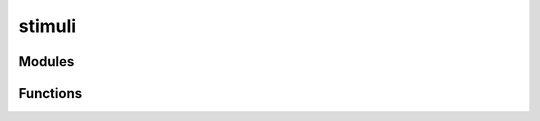 



stimuli
=======


.. py:module:: stimupy.stimuli









Modules
-------

.. autoapisummary::

   stimupy.stimuli.benarys
   stimupy.stimuli.bullseyes
   stimupy.stimuli.checkerboards
   stimupy.stimuli.cornsweets
   stimupy.stimuli.cubes
   stimupy.stimuli.delboeufs
   stimupy.stimuli.dungeons
   stimupy.stimuli.edges
   stimupy.stimuli.gabors
   stimupy.stimuli.gratings
   stimupy.stimuli.hermanns
   stimupy.stimuli.mondrians
   stimupy.stimuli.mueller_lyers
   stimupy.stimuli.pinwheels
   stimupy.stimuli.plaids
   stimupy.stimuli.ponzos
   stimupy.stimuli.rings
   stimupy.stimuli.sbcs
   stimupy.stimuli.todorovics
   stimupy.stimuli.waves
   stimupy.stimuli.wedding_cakes
   stimupy.stimuli.whites

.. gallery::
   :caption: stimupy.stimuli

   /reference/stimupy/stimuli/benarys/index
   /reference/stimupy/stimuli/bullseyes/index
   /reference/stimupy/stimuli/checkerboards/index
   /reference/stimupy/stimuli/cornsweets/index
   /reference/stimupy/stimuli/cubes/index
   /reference/stimupy/stimuli/delboeufs/index
   /reference/stimupy/stimuli/dungeons/index
   /reference/stimupy/stimuli/edges/index
   /reference/stimupy/stimuli/gabors/index
   /reference/stimupy/stimuli/gratings/index
   /reference/stimupy/stimuli/hermanns/index
   /reference/stimupy/stimuli/mondrians/index
   /reference/stimupy/stimuli/mueller_lyers/index
   /reference/stimupy/stimuli/pinwheels/index
   /reference/stimupy/stimuli/plaids/index
   /reference/stimupy/stimuli/ponzos/index
   /reference/stimupy/stimuli/rings/index
   /reference/stimupy/stimuli/sbcs/index
   /reference/stimupy/stimuli/todorovics/index
   /reference/stimupy/stimuli/waves/index
   /reference/stimupy/stimuli/wedding_cakes/index
   /reference/stimupy/stimuli/whites/index


































Functions
---------


.. autosummary::
    mask_targets
    place_targets
    overview
    plot_overview


.. _mask_targets:

.. autoapifunction:: mask_targets
.. _place_targets:

.. autoapifunction:: place_targets
.. _overview:

.. autoapifunction:: overview
.. _plot_overview:

.. autoapifunction:: plot_overview
















  
